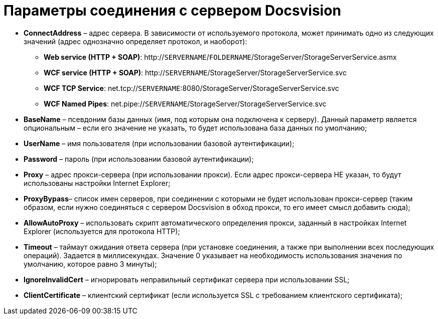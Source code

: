 = Параметры соединения с сервером Docsvision

* *ConnectAddress* – адрес сервера. В зависимости от используемого протокола, может принимать одно из следующих значений (адрес однозначно определяет протокол, и наоборот):
** *Web service (HTTP + SOAP)*: http://`SERVERNAME`/`FOLDERNAME`/StorageServer/StorageServerService.asmx
** *WCF service (HTTP + SOAP)*: http://`SERVERNAME`/StorageServer/StorageServerService.svc
** *WCF TCP Service*: net.tcp://`SERVERNAME`:8080/StorageServer/StorageServerService.svc
** *WCF Named Pipes*: net.pipe://`SERVERNAME`/StorageServer/StorageServerService.svc
* *BaseName* – псевдоним базы данных (имя, под которым она подключена к серверу). Данный параметр является опциональным – если его значение не указать, то будет использована база данных по умолчанию;
* *UserName* – имя пользователя (при использовании базовой аутентификации);
* *Password* – пароль (при использовании базовой аутентификации);
* *Proxy* – адрес прокси-сервера (при использовании прокси). Если адрес прокси-сервера НЕ указан, то будут использованы настройки Internet Explorer;
* *ProxyBypass*– список имен серверов, при соединении с которыми не будет использован прокси-сервер (таким образом, если нужно соединяться с сервером Docsvision в обход прокси, то его имеет смысл добавить сюда);
* *AllowAutoProxy* – использовать скрипт автоматического определения прокси, заданный в настройках Internet Explorer (используется для протокола HTTP);
* *Timeout* – таймаут ожидания ответа сервера (при установке соединения, а также при выполнении всех последующих операций). Задается в миллисекундах. Значение 0 указывает на необходимость использования значения по умолчанию, которое равно 3 минуты);
* *IgnoreInvalidCert* – игнорировать неправильный сертификат сервера при использовании SSL;
* *ClientCertificate* – клиентский сертификат (если используется SSL с требованием клиентского сертификата);
